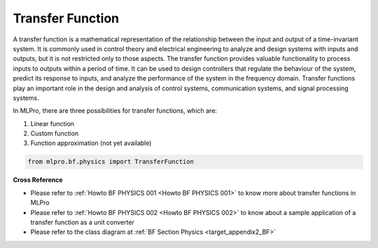 Transfer Function
=================

A transfer function is a mathematical representation of the relationship between the input and output of a time-invariant system.
It is commonly used in control theory and electrical engineering to analyze and design systems with inputs and outputs, but it is not restricted only to those aspects.
The transfer function provides valuable functionality to process inputs to outputs within a period of time.
It can be used to design controllers that regulate the behaviour of the system, predict its response to inputs, and analyze the performance of the system in the frequency domain.
Transfer functions play an important role in the design and analysis of control systems, communication systems, and signal processing systems.

In MLPro, there are three possibilities for transfer functions, which are:

1. Linear function

2. Custom function

3. Function approximation (not yet available)

.. code-block:: python

    from mlpro.bf.physics import TransferFunction

**Cross Reference**

- Please refer to :ref:`Howto BF PHYSICS 001 <Howto BF PHYSICS 001>` to know more about transfer functions in MLPro
- Please refer to :ref:`Howto BF PHYSICS 002 <Howto BF PHYSICS 002>` to know about a sample application of a transfer function as a unit converter
- Please refer to the class diagram at :ref:`BF Section Physics <target_appendix2_BF>`